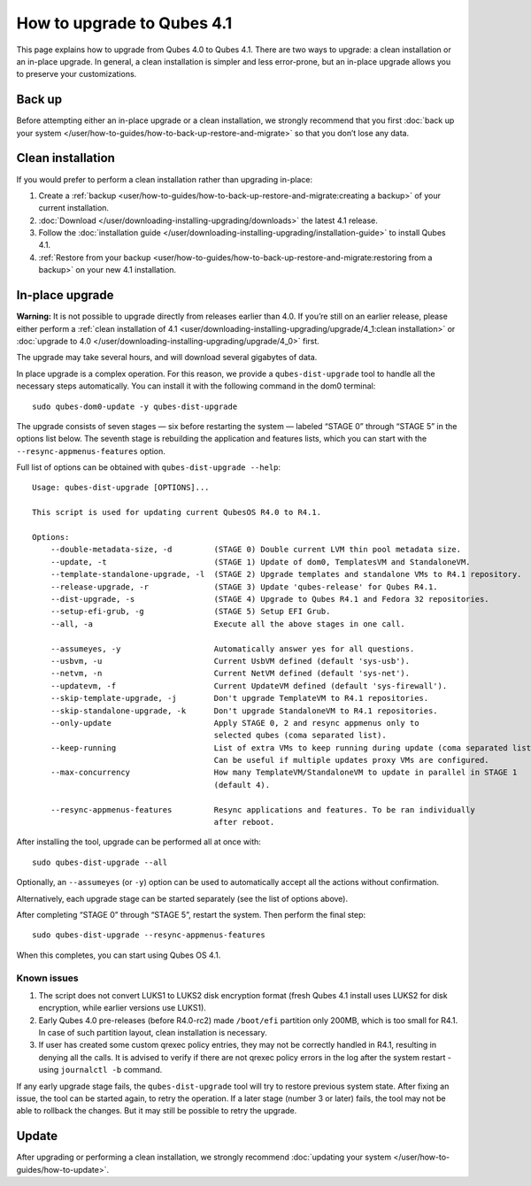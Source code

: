 ===========================
How to upgrade to Qubes 4.1
===========================

This page explains how to upgrade from Qubes 4.0 to Qubes 4.1. There are
two ways to upgrade: a clean installation or an in-place upgrade. In
general, a clean installation is simpler and less error-prone, but an
in-place upgrade allows you to preserve your customizations.

Back up
=======

Before attempting either an in-place upgrade or a clean installation, we
strongly recommend that you first :doc:`back up your system </user/how-to-guides/how-to-back-up-restore-and-migrate>` so that you don’t
lose any data.

Clean installation
==================

If you would prefer to perform a clean installation rather than
upgrading in-place:

1. Create a
   :ref:`backup <user/how-to-guides/how-to-back-up-restore-and-migrate:creating a backup>`
   of your current installation.
2. :doc:`Download </user/downloading-installing-upgrading/downloads>` the latest 4.1 release.
3. Follow the :doc:`installation guide </user/downloading-installing-upgrading/installation-guide>` to
   install Qubes 4.1.
4. :ref:`Restore from your    backup <user/how-to-guides/how-to-back-up-restore-and-migrate:restoring from a backup>`
   on your new 4.1 installation.

In-place upgrade
================

**Warning:** It is not possible to upgrade directly from releases
earlier than 4.0. If you’re still on an earlier release, please either
perform a :ref:`clean installation of 4.1 <user/downloading-installing-upgrading/upgrade/4_1:clean installation>` or :doc:`upgrade to 4.0 </user/downloading-installing-upgrading/upgrade/4_0>` first.

The upgrade may take several hours, and will download several gigabytes
of data.

In place upgrade is a complex operation. For this reason, we provide a
``qubes-dist-upgrade`` tool to handle all the necessary steps
automatically. You can install it with the following command in the dom0
terminal:

::

   sudo qubes-dom0-update -y qubes-dist-upgrade

The upgrade consists of seven stages — six before restarting the system
— labeled “STAGE 0” through “STAGE 5” in the options list below. The
seventh stage is rebuilding the application and features lists, which
you can start with the ``--resync-appmenus-features`` option.

Full list of options can be obtained with ``qubes-dist-upgrade --help``:

::

   Usage: qubes-dist-upgrade [OPTIONS]...

   This script is used for updating current QubesOS R4.0 to R4.1.

   Options:
       --double-metadata-size, -d         (STAGE 0) Double current LVM thin pool metadata size.
       --update, -t                       (STAGE 1) Update of dom0, TemplatesVM and StandaloneVM.
       --template-standalone-upgrade, -l  (STAGE 2) Upgrade templates and standalone VMs to R4.1 repository.
       --release-upgrade, -r              (STAGE 3) Update 'qubes-release' for Qubes R4.1.
       --dist-upgrade, -s                 (STAGE 4) Upgrade to Qubes R4.1 and Fedora 32 repositories.
       --setup-efi-grub, -g               (STAGE 5) Setup EFI Grub.
       --all, -a                          Execute all the above stages in one call.

       --assumeyes, -y                    Automatically answer yes for all questions.
       --usbvm, -u                        Current UsbVM defined (default 'sys-usb').
       --netvm, -n                        Current NetVM defined (default 'sys-net').
       --updatevm, -f                     Current UpdateVM defined (default 'sys-firewall').
       --skip-template-upgrade, -j        Don't upgrade TemplateVM to R4.1 repositories.
       --skip-standalone-upgrade, -k      Don't upgrade StandaloneVM to R4.1 repositories.
       --only-update                      Apply STAGE 0, 2 and resync appmenus only to
                                          selected qubes (coma separated list).
       --keep-running                     List of extra VMs to keep running during update (coma separated list).
                                          Can be useful if multiple updates proxy VMs are configured.
       --max-concurrency                  How many TemplateVM/StandaloneVM to update in parallel in STAGE 1
                                          (default 4).

       --resync-appmenus-features         Resync applications and features. To be ran individually
                                          after reboot.

After installing the tool, upgrade can be performed all at once with:

::

   sudo qubes-dist-upgrade --all

Optionally, an ``--assumeyes`` (or ``-y``) option can be used to
automatically accept all the actions without confirmation.

Alternatively, each upgrade stage can be started separately (see the
list of options above).

After completing “STAGE 0” through “STAGE 5”, restart the system. Then
perform the final step:

::

   sudo qubes-dist-upgrade --resync-appmenus-features

When this completes, you can start using Qubes OS 4.1.

Known issues
------------

1. The script does not convert LUKS1 to LUKS2 disk encryption format
   (fresh Qubes 4.1 install uses LUKS2 for disk encryption, while
   earlier versions use LUKS1).
2. Early Qubes 4.0 pre-releases (before R4.0-rc2) made ``/boot/efi``
   partition only 200MB, which is too small for R4.1. In case of such
   partition layout, clean installation is necessary.
3. If user has created some custom qrexec policy entries, they may not
   be correctly handled in R4.1, resulting in denying all the calls. It
   is advised to verify if there are not qrexec policy errors in the log
   after the system restart - using ``journalctl -b`` command.

If any early upgrade stage fails, the ``qubes-dist-upgrade`` tool will
try to restore previous system state. After fixing an issue, the tool
can be started again, to retry the operation. If a later stage (number 3
or later) fails, the tool may not be able to rollback the changes. But
it may still be possible to retry the upgrade.

Update
======

After upgrading or performing a clean installation, we strongly
recommend :doc:`updating your system </user/how-to-guides/how-to-update>`.
